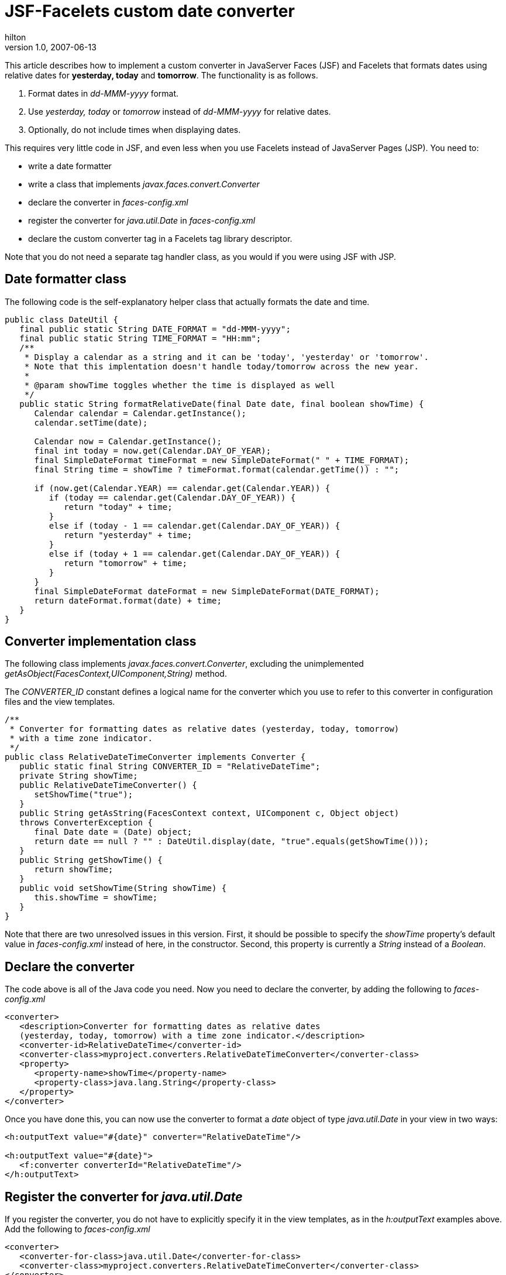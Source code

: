 = JSF-Facelets custom date converter
hilton
v1.0, 2007-06-13
:title: JSF-Facelets custom date converter
:tags: [java,jsf]

This article describes how to implement a custom
converter in JavaServer Faces (JSF) and Facelets that formats dates
using relative dates for *yesterday, today* and *tomorrow*.
The functionality is as follows.

. Format dates in _dd-MMM-yyyy_ format.
. Use _yesterday, today_ or _tomorrow_ instead of _dd-MMM-yyyy_ for
relative dates.
. Optionally, do not include times when displaying dates.

This requires very little code in JSF, and even less when you use
Facelets instead of JavaServer Pages (JSP). You need to:

* write a date formatter
* write a class that implements _javax.faces.convert.Converter_
* declare the converter in _faces-config.xml_
* register the converter for _java.util.Date_ in _faces-config.xml_
* declare the custom converter tag in a Facelets tag library descriptor.

Note that you do not need a separate tag handler class, as you would if
you were using JSF with JSP.

== Date formatter class

The following code is the self-explanatory helper class that actually
formats the date and time.

....
public class DateUtil {
   final public static String DATE_FORMAT = "dd-MMM-yyyy";
   final public static String TIME_FORMAT = "HH:mm";
   /**
    * Display a calendar as a string and it can be 'today', 'yesterday' or 'tomorrow'.
    * Note that this implentation doesn't handle today/tomorrow across the new year.
    *
    * @param showTime toggles whether the time is displayed as well
    */
   public static String formatRelativeDate(final Date date, final boolean showTime) {
      Calendar calendar = Calendar.getInstance();
      calendar.setTime(date);

      Calendar now = Calendar.getInstance();
      final int today = now.get(Calendar.DAY_OF_YEAR);
      final SimpleDateFormat timeFormat = new SimpleDateFormat(" " + TIME_FORMAT);
      final String time = showTime ? timeFormat.format(calendar.getTime()) : "";

      if (now.get(Calendar.YEAR) == calendar.get(Calendar.YEAR)) {
         if (today == calendar.get(Calendar.DAY_OF_YEAR)) {
            return "today" + time;
         }
         else if (today - 1 == calendar.get(Calendar.DAY_OF_YEAR)) {
            return "yesterday" + time;
         }
         else if (today + 1 == calendar.get(Calendar.DAY_OF_YEAR)) {
            return "tomorrow" + time;
         }
      }
      final SimpleDateFormat dateFormat = new SimpleDateFormat(DATE_FORMAT);
      return dateFormat.format(date) + time;
   }
}
....

== Converter implementation class

The following class implements _javax.faces.convert.Converter_,
excluding the unimplemented
_getAsObject(FacesContext,UIComponent,String)_ method.

The _CONVERTER_ID_ constant defines a logical name for the converter
which you use to refer to this converter in configuration files and the
view templates.

....
/**
 * Converter for formatting dates as relative dates (yesterday, today, tomorrow)
 * with a time zone indicator.
 */
public class RelativeDateTimeConverter implements Converter {
   public static final String CONVERTER_ID = "RelativeDateTime";
   private String showTime;
   public RelativeDateTimeConverter() {
      setShowTime("true");
   }
   public String getAsString(FacesContext context, UIComponent c, Object object)
   throws ConverterException {
      final Date date = (Date) object;
      return date == null ? "" : DateUtil.display(date, "true".equals(getShowTime()));
   }
   public String getShowTime() {
      return showTime;
   }
   public void setShowTime(String showTime) {
      this.showTime = showTime;
   }
}
....

Note that there are two unresolved issues in this version. First, it
should be possible to specify the _showTime_ property’s default value in
_faces-config.xml_ instead of here, in the constructor. Second, this
property is currently a _String_ instead of a _Boolean_.

== Declare the converter

The code above is all of the Java code you need. Now you need to declare
the converter, by adding the following to _faces-config.xml_

....
<converter>
   <description>Converter for formatting dates as relative dates
   (yesterday, today, tomorrow) with a time zone indicator.</description>
   <converter-id>RelativeDateTime</converter-id>
   <converter-class>myproject.converters.RelativeDateTimeConverter</converter-class>
   <property>
      <property-name>showTime</property-name>
      <property-class>java.lang.String</property-class>
   </property>
</converter>
....

Once you have done this, you can now use the converter to format a
_date_ object of type _java.util.Date_ in your view in two ways:

....
<h:outputText value="#{date}" converter="RelativeDateTime"/>

<h:outputText value="#{date}">
   <f:converter converterId="RelativeDateTime"/>
</h:outputText>
....

== Register the converter for _java.util.Date_

If you register the converter, you do not have to explicitly specify it
in the view templates, as in the _h:outputText_ examples above. Add the
following to _faces-config.xml_

....
<converter>
   <converter-for-class>java.util.Date</converter-for-class>
   <converter-class>myproject.converters.RelativeDateTimeConverter</converter-class>
</converter>
....

The converter will now be used automatically when you do:

....
<h:outputText value="#{date}"/>
....

== Define the Facelets tag

This converter has a _showTime_ so we will need to use a custom tag if
we want to set this to a value other than its default. Unlike JSP,
Facelets does not require a tag handler class to define a tag. Instead,
simply use a tag library description as follows, which Facelets will use
to create a tag and auto-wire the converter’s properties.

....
<?xml version="1.0" encoding="UTF-8"?>
<!DOCTYPE facelet-taglib PUBLIC
   "-//Sun Microsystems, Inc.//DTD Facelet Taglib 1.0//EN"
   "http://java.sun.com/dtd/facelet-taglib_1_0.dtd">
<facelet-taglib>
   <namespace>http://lunatech.com/</namespace>
   <tag>
      <tag-name>relativeDateTimeConverter</tag-name>
      <converter>
         <converter-id>RelativeDateTime</converter-id>
      </converter>
   </tag>
</facelet-taglib>
....

Use a file name ending in _.taglib.xml_ and put it in the _/META-INF_
directory of one of your application’s JARs.

Now you can display the date without the time:

....
<ui:composition
   xmlns="http://www.w3.org/1999/xhtml"
   xmlns:luna="http://lunatech.com/">
<h:outputText value="#{date}">
   <luna:relativeDateTimeConverter showTime="false"/>
</h:outputText>
....

For the tag to work, the file’s namespace must match the namespace
declared in the tag library descriptor.

== Seam @Converter annotation

Note that if you are using http://seamframework.org/[Seam], you can do
this more simply using the
http://docs.jboss.com/seam/2.0.1.GA/api/org/jboss/seam/annotations/faces/Converter.html[@Converter]
annotation.


